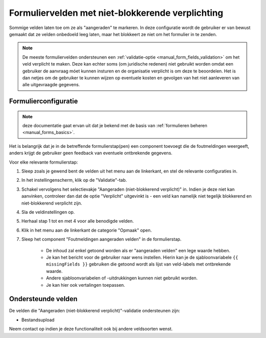 .. _manual_forms_soft_required_fields:

=================================================
Formuliervelden met niet-blokkerende verplichting
=================================================

Sommige velden laten toe om ze als "aangeraden" te markeren. In deze configuratie wordt
de gebruiker er van bewust gemaakt dat ze velden onbedoeld leeg laten, maar het blokkeert
ze niet om het formulier in te zenden.

.. note:: De meeste formuliervelden ondersteunen een
   :ref:`validatie-optie <manual_form_fields_validation>` om het veld verplicht te
   maken. Deze kan echter soms (om juridische redenen) niet gebruikt worden omdat een
   gebruiker de aanvraag móet kunnen insturen en de organisatie verplicht is om
   deze te beoordelen. Het is dan netjes om de gebruiker te kunnen wijzen op eventuele
   kosten en gevolgen van het niet aanleveren van alle uitgevraagde gegevens.

Formulierconfiguratie
=====================

.. note:: deze documentatie gaat ervan uit dat je bekend met de basis van
   :ref:`formulieren beheren <manual_forms_basics>`.

Het is belangrijk dat je in de betreffende formulierstap(pen) een component toevoegt
die de foutmeldingen weergeeft, anders krijgt de gebruiker geen feedback van eventuele
ontbrekende gegevens.

Voor elke relevante formulierstap:

1. Sleep zoals je gewend bent de velden uit het menu aan de linkerkant, en stel de
   relevante configuraties in.
2. In het instellingenscherm, klik op de "Validatie"-tab.
3. Schakel vervolgens het selectievakje "Aangeraden (niet-blokkerend verplicht)" in.
   Indien je deze niet kan aanvinken, controleer dan dat de optie "Verplicht" uitgevinkt
   is - een veld kan namelijk niet tegelijk blokkerend en niet-blokkerend verplicht zijn.
4. Sla de veldinstellingen op.
5. Herhaal stap 1 tot en met 4 voor alle benodigde velden.
6. Klik in het menu aan de linkerkant de categorie "Opmaak" open.
7. Sleep het component "Foutmeldingen aangeraden velden" in de formulierstap.

    * De inhoud zal enkel getoond worden als er "aangeraden velden" een lege waarde
      hebben.
    * Je kan het bericht voor de gebruiker naar wens instellen. Hierin kan je de
      sjabloonvariabele ``{{ missingFields }}`` gebruiken die getoond wordt als lijst
      van veld-labels met ontbrekende waarde.
    * Andere sjabloonvariabelen of -uitdrukkingen kunnen niet gebruikt worden.
    * Je kan hier ook vertalingen toepassen.

Ondersteunde velden
===================

De velden die "Aangeraden (niet-blokkerend verplicht)"-validatie ondersteunen zijn:

* Bestandsupload

Neem contact op indien je deze functionaliteit ook bij andere veldsoorten wenst.
